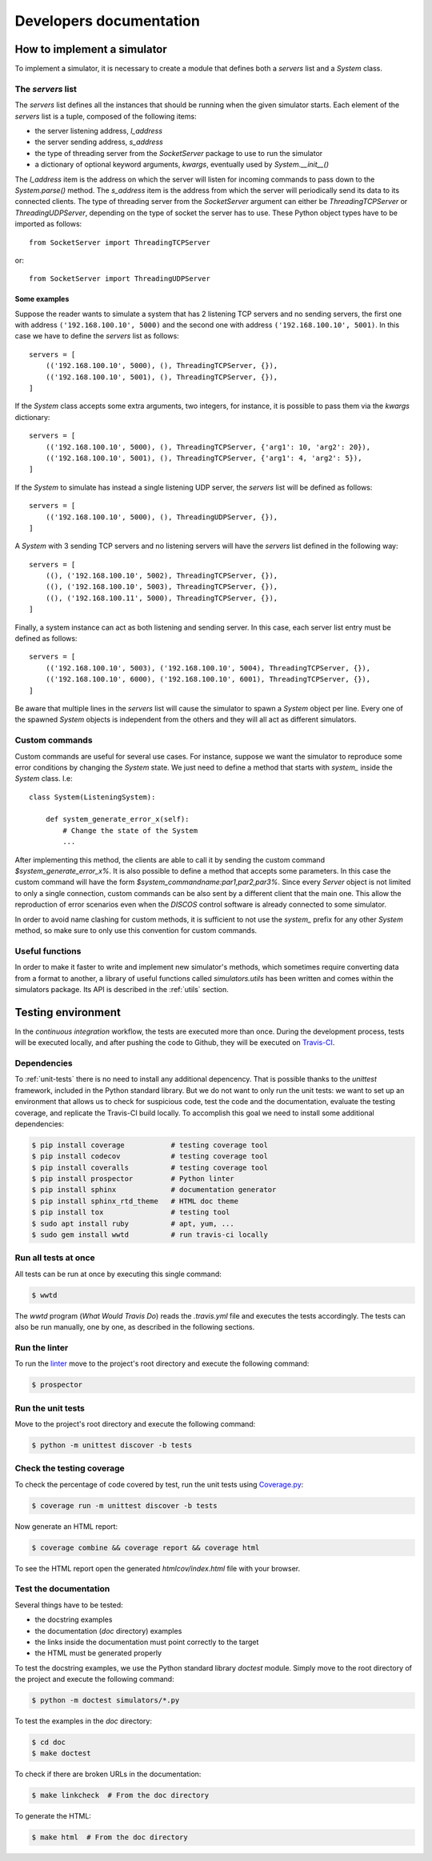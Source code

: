 .. _developer:

************************
Developers documentation
************************

.. only:: html

   .. topic:: Abstract

      If you want to know how to write a brand new simulator, we advise you to
      read this section. You will also find some useful information in order to
      run some tests and how to contribute to this project. If you only want to
      know how to run a simulator, you can skip this section and head directly to
      the :ref:`user` chapter instead.


How to implement a simulator
============================
To implement a simulator, it is necessary to create a module that defines both
a `servers` list and a `System` class.

The `servers` list
------------------
The `servers` list defines all the instances that should be running when the
given simulator starts. Each element of the `servers` list is a tuple, composed
of the following items:

* the server listening address, `l_address`
* the server sending address, `s_address`
* the type of threading server from the `SocketServer` package to use to run
  the simulator
* a dictionary of optional keyword arguments, `kwargs`, eventually used by
  `System.__init__()`

The `l_address` item is the address on which the server will listen for
incoming commands to pass down to the `System.parse()` method. The `s_address`
item is the address from which the server will periodically send its data to
its connected clients. The type of threading server from the `SocketServer`
argument can either be `ThreadingTCPServer` or `ThreadingUDPServer`, depending
on the type of socket the server has to use.
These Python object types have to be imported as follows::

    from SocketServer import ThreadingTCPServer

or::

    from SocketServer import ThreadingUDPServer

Some examples
~~~~~~~~~~~~~
Suppose the reader wants to simulate a system that has 2 listening TCP servers
and no sending servers, the first one with address ``('192.168.100.10', 5000)``
and the second one with address ``('192.168.100.10', 5001)``. In this case we
have to define the `servers` list as follows::

    servers = [
        (('192.168.100.10', 5000), (), ThreadingTCPServer, {}),
        (('192.168.100.10', 5001), (), ThreadingTCPServer, {}),
    ]

If the `System` class accepts some extra arguments, two integers, for instance,
it is possible to pass them via the `kwargs` dictionary::

    servers = [
        (('192.168.100.10', 5000), (), ThreadingTCPServer, {'arg1': 10, 'arg2': 20}),
        (('192.168.100.10', 5001), (), ThreadingTCPServer, {'arg1': 4, 'arg2': 5}),
    ]

If the `System` to simulate has instead a single listening UDP server, the
`servers` list will be defined as follows::

    servers = [
        (('192.168.100.10', 5000), (), ThreadingUDPServer, {}),
    ]

A `System` with 3 sending TCP servers and no listening servers will have the
`servers` list defined in the following way::

    servers = [
        ((), ('192.168.100.10', 5002), ThreadingTCPServer, {}),
        ((), ('192.168.100.10', 5003), ThreadingTCPServer, {}),
        ((), ('192.168.100.11', 5000), ThreadingTCPServer, {}),
    ]

Finally, a system instance can act as both listening and sending server.
In this case, each server list entry must be defined as follows::

    servers = [
        (('192.168.100.10', 5003), ('192.168.100.10', 5004), ThreadingTCPServer, {}),
        (('192.168.100.10', 6000), ('192.168.100.10', 6001), ThreadingTCPServer, {}),
    ]

Be aware that multiple lines in the `servers` list will cause the simulator to
spawn a `System` object per line. Every one of the spawned `System` objects is
independent from the others and they will all act as different simulators.


Custom commands
---------------
Custom commands are useful for several use cases. For instance, suppose we want
the simulator to reproduce some error conditions by changing the `System`
state. We just need to define a method that starts with `system_` inside the
`System` class. I.e::

    class System(ListeningSystem):

        def system_generate_error_x(self):
            # Change the state of the System
            ...

After implementing this method, the clients are able to call it by sending the
custom command `$system_generate_error_x%`. It is also possible to define a
method that accepts some parameters. In this case the custom command will have
the form `$system_commandname:par1,par2,par3%`. Since every `Server` object is
not limited to only a single connection, custom commands can be also sent by a
different client that the main one. This allow the reproduction of error
scenarios even when the `DISCOS` control software is already connected to some
simulator.

In order to avoid name clashing for custom methods, it is sufficient to not
use the `system_` prefix for any other `System` method, so make sure to only
use this convention for custom commands.


Useful functions
----------------
In order to make it faster to write and implement new simulator's methods,
which sometimes require converting data from a format to another, a library of
useful functions called `simulators.utils` has been written and comes within
the simulators package. Its API is described in the :ref:`utils` section.


Testing environment
===================
In the `continuous integration` workflow, the tests are executed more than
once.  During the development process, tests will be executed locally, and
after pushing the code to Github, they will be executed on
`Travis-CI <https://travis-ci.org/github/discos/simulators>`__.


Dependencies
------------
To :ref:`unit-tests` there is no need to install any additional depencency.
That is possible thanks to the `unittest` framework, included in the
Python standard library. But we do not want to only run the unit tests:
we want to set up an environment that allows us to check for suspicious
code, test the code and the documentation, evaluate the testing coverage,
and replicate the Travis-CI build locally.  To accomplish this goal we
need to install some additional dependencies:

.. code-block:: shell

   $ pip install coverage           # testing coverage tool
   $ pip install codecov            # testing coverage tool
   $ pip install coveralls          # testing coverage tool
   $ pip install prospector         # Python linter
   $ pip install sphinx             # documentation generator
   $ pip install sphinx_rtd_theme   # HTML doc theme
   $ pip install tox                # testing tool
   $ sudo apt install ruby          # apt, yum, ...
   $ sudo gem install wwtd          # run travis-ci locally


Run all tests at once
---------------------
All tests can be run at once by executing this single command:

.. code-block:: shell

   $ wwtd

The `wwtd` program (`What Would Travis Do`) reads the *.travis.yml*
file and executes the tests accordingly. The tests can also be run
manually, one by one, as described in the following sections.

Run the linter
--------------
To run the `linter <https://en.wikipedia.org/wiki/Lint_(software)>`__ move to
the project's root directory and execute the following command:

.. code-block:: shell

   $ prospector


.. _unit-tests:

Run the unit tests
------------------
Move to the project's root directory and execute the following command:

.. code-block:: shell

   $ python -m unittest discover -b tests


Check the testing coverage
--------------------------
To check the percentage of code covered by test, run the unit tests using
`Coverage.py <https://coverage.readthedocs.io/>`__:

.. code-block:: shell

   $ coverage run -m unittest discover -b tests

Now generate an HTML report:

.. code-block:: shell

   $ coverage combine && coverage report && coverage html

To see the HTML report open the generated *htmlcov/index.html*
file with your browser.


Test the documentation
----------------------
Several things have to be tested:

* the docstring examples
* the documentation (*doc* directory) examples
* the links inside the documentation must point correctly to the target
* the HTML must be generated properly

To test the docstring examples, we use the Python standard library `doctest`
module. Simply move to the root directory of the project and execute the
following command:

.. code-block:: shell

   $ python -m doctest simulators/*.py

To test the examples in the *doc* directory:

.. code-block:: shell

   $ cd doc
   $ make doctest

To check if there are broken URLs in the documentation:

.. code-block:: shell

   $ make linkcheck  # From the doc directory

To generate the HTML:

.. code-block:: shell

   $ make html  # From the doc directory
